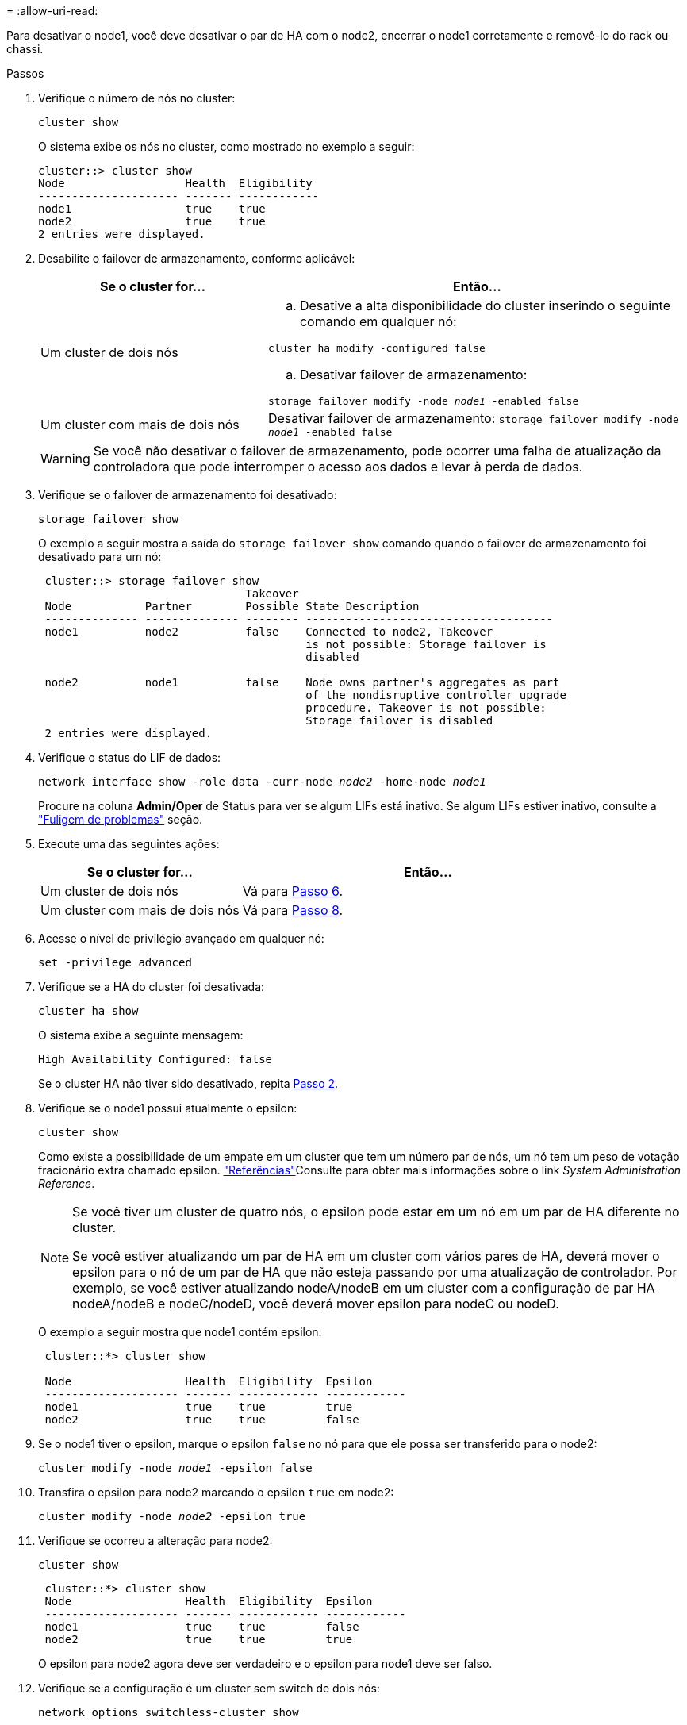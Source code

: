 = 
:allow-uri-read: 


Para desativar o node1, você deve desativar o par de HA com o node2, encerrar o node1 corretamente e removê-lo do rack ou chassi.

.Passos
. Verifique o número de nós no cluster:
+
`cluster show`

+
O sistema exibe os nós no cluster, como mostrado no exemplo a seguir:

+
[listing]
----
cluster::> cluster show
Node                  Health  Eligibility
--------------------- ------- ------------
node1                 true    true
node2                 true    true
2 entries were displayed.
----
. [[man_retire_1_step2]]Desabilite o failover de armazenamento, conforme aplicável:
+
[cols="35,65"]
|===
| Se o cluster for... | Então... 


| Um cluster de dois nós  a| 
.. Desative a alta disponibilidade do cluster inserindo o seguinte comando em qualquer nó:


`cluster ha modify -configured false`

.. Desativar failover de armazenamento:


`storage failover modify -node _node1_ -enabled false`



| Um cluster com mais de dois nós | Desativar failover de armazenamento: 
`storage failover modify -node _node1_ -enabled false` 
|===
+

WARNING: Se você não desativar o failover de armazenamento, pode ocorrer uma falha de atualização da controladora que pode interromper o acesso aos dados e levar à perda de dados.

. Verifique se o failover de armazenamento foi desativado:
+
`storage failover show`

+
O exemplo a seguir mostra a saída do `storage failover show` comando quando o failover de armazenamento foi desativado para um nó:

+
[listing]
----
 cluster::> storage failover show
                               Takeover
 Node           Partner        Possible State Description
 -------------- -------------- -------- -------------------------------------
 node1          node2          false    Connected to node2, Takeover
                                        is not possible: Storage failover is
                                        disabled

 node2          node1          false    Node owns partner's aggregates as part
                                        of the nondisruptive controller upgrade
                                        procedure. Takeover is not possible:
                                        Storage failover is disabled
 2 entries were displayed.
----
. Verifique o status do LIF de dados:
+
`network interface show -role data -curr-node _node2_ -home-node _node1_`

+
Procure na coluna *Admin/Oper* de Status para ver se algum LIFs está inativo. Se algum LIFs estiver inativo, consulte a link:aggregate_relocation_failures.html["Fuligem de problemas"] seção.

. Execute uma das seguintes ações:
+
[cols="35,65"]
|===
| Se o cluster for... | Então... 


| Um cluster de dois nós | Vá para <<man_retire_1_step6,Passo 6>>. 


| Um cluster com mais de dois nós | Vá para <<man_retire_1_step8,Passo 8>>. 
|===
. [[man_remove_1_step6]]Acesse o nível de privilégio avançado em qualquer nó:
+
`set -privilege advanced`

. [[step7]]Verifique se a HA do cluster foi desativada:
+
`cluster ha show`

+
O sistema exibe a seguinte mensagem:

+
[listing]
----
High Availability Configured: false
----
+
Se o cluster HA não tiver sido desativado, repita <<man_retire_1_step2,Passo 2>>.

. [[man_Reign_1_step8]]Verifique se o node1 possui atualmente o epsilon:
+
`cluster show`

+
Como existe a possibilidade de um empate em um cluster que tem um número par de nós, um nó tem um peso de votação fracionário extra chamado epsilon. link:other_references.html["Referências"]Consulte para obter mais informações sobre o link _System Administration Reference_.

+
[NOTE]
====
Se você tiver um cluster de quatro nós, o epsilon pode estar em um nó em um par de HA diferente no cluster.

Se você estiver atualizando um par de HA em um cluster com vários pares de HA, deverá mover o epsilon para o nó de um par de HA que não esteja passando por uma atualização de controlador. Por exemplo, se você estiver atualizando nodeA/nodeB em um cluster com a configuração de par HA nodeA/nodeB e nodeC/nodeD, você deverá mover epsilon para nodeC ou nodeD.

====
+
O exemplo a seguir mostra que node1 contém epsilon:

+
[listing]
----
 cluster::*> cluster show

 Node                 Health  Eligibility  Epsilon
 -------------------- ------- ------------ ------------
 node1                true    true         true
 node2                true    true         false
----
. Se o node1 tiver o epsilon, marque o epsilon `false` no nó para que ele possa ser transferido para o node2:
+
`cluster modify -node _node1_ -epsilon false`

. Transfira o epsilon para node2 marcando o epsilon `true` em node2:
+
`cluster modify -node _node2_ -epsilon true`

. Verifique se ocorreu a alteração para node2:
+
`cluster show`

+
[listing]
----
 cluster::*> cluster show
 Node                 Health  Eligibility  Epsilon
 -------------------- ------- ------------ ------------
 node1                true    true         false
 node2                true    true         true
----
+
O epsilon para node2 agora deve ser verdadeiro e o epsilon para node1 deve ser falso.

. Verifique se a configuração é um cluster sem switch de dois nós:
+
`network options switchless-cluster show`

+
[listing]
----
 cluster::*> network options switchless-cluster show

 Enable Switchless Cluster: false/true
----
+
O valor deste comando deve corresponder ao estado físico do sistema.

. Voltar ao nível de administração:
+
`set -privilege admin`

. Interrompa o node1 do prompt node1:
+
`system node halt -node _node1_`

+

WARNING: Se o nó 1 estiver no mesmo chassi que o nó 2, não desligue o chassi usando o interruptor de energia ou puxando o cabo de alimentação.  Se você fizer isso, o node2, que está servindo dados, ficará inativo.

. Quando o sistema solicitar que você confirme que deseja interromper o sistema, digite `y`.
+
O nó pára no prompt do ambiente de inicialização.

. Quando o node1 exibir o prompt do ambiente de inicialização, remova-o do chassi ou do rack.
+
Você pode desativar o node1 após a conclusão da atualização. link:decommission_old_system.html["Desativar o sistema antigo"]Consulte .


